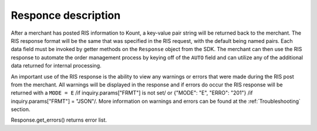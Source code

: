 Responce description
===============================

After a merchant has posted RIS information to Kount, a key-value pair
string will be returned back to the merchant. The RIS response format
will be the same that was specified in the RIS request, with the default
being named pairs. Each data field must be invoked by getter methods on
the ``Response`` object from the SDK. The merchant can then use the RIS
response to automate the order management process by keying off of the
``AUTO`` field and can utilize any of the additional data returned for
internal processing.

An important use of the RIS response is the ability to view any warnings
or errors that were made during the RIS post from the merchant. All
warnings will be displayed in the response and if errors do occur the
RIS response will be returned with a ``MODE = E`` /if
inquiry.params["FRMT"] is not set/ or {"MODE": "E", "ERRO": "201"} /if
inquiry.params["FRMT"] = "JSON"/. More information on warnings and
errors can be found at the :ref:`Troubleshooting` section.

Response.get\_errors() returns error list.
